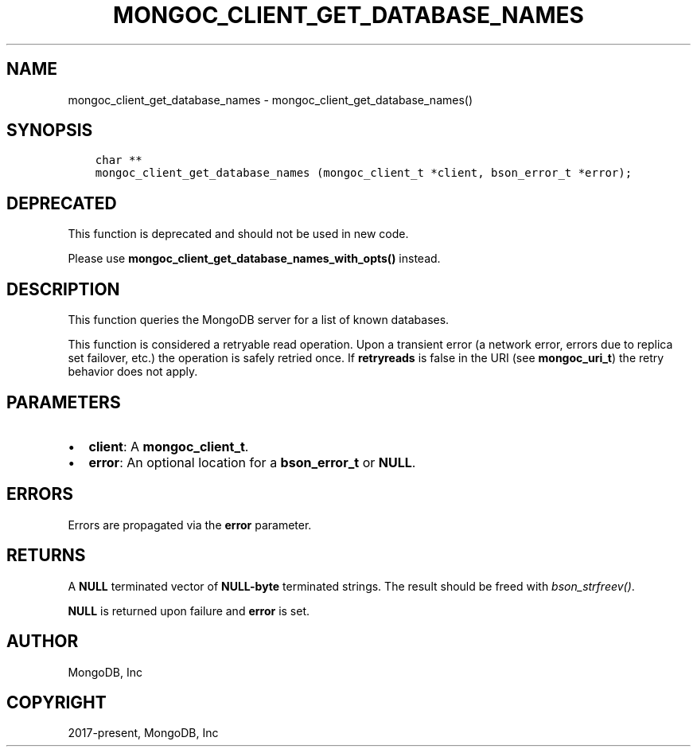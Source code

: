 .\" Man page generated from reStructuredText.
.
.TH "MONGOC_CLIENT_GET_DATABASE_NAMES" "3" "Apr 08, 2021" "1.17.5" "libmongoc"
.SH NAME
mongoc_client_get_database_names \- mongoc_client_get_database_names()
.
.nr rst2man-indent-level 0
.
.de1 rstReportMargin
\\$1 \\n[an-margin]
level \\n[rst2man-indent-level]
level margin: \\n[rst2man-indent\\n[rst2man-indent-level]]
-
\\n[rst2man-indent0]
\\n[rst2man-indent1]
\\n[rst2man-indent2]
..
.de1 INDENT
.\" .rstReportMargin pre:
. RS \\$1
. nr rst2man-indent\\n[rst2man-indent-level] \\n[an-margin]
. nr rst2man-indent-level +1
.\" .rstReportMargin post:
..
.de UNINDENT
. RE
.\" indent \\n[an-margin]
.\" old: \\n[rst2man-indent\\n[rst2man-indent-level]]
.nr rst2man-indent-level -1
.\" new: \\n[rst2man-indent\\n[rst2man-indent-level]]
.in \\n[rst2man-indent\\n[rst2man-indent-level]]u
..
.SH SYNOPSIS
.INDENT 0.0
.INDENT 3.5
.sp
.nf
.ft C
char **
mongoc_client_get_database_names (mongoc_client_t *client, bson_error_t *error);
.ft P
.fi
.UNINDENT
.UNINDENT
.SH DEPRECATED
.sp
This function is deprecated and should not be used in new code.
.sp
Please use \fBmongoc_client_get_database_names_with_opts()\fP instead.
.SH DESCRIPTION
.sp
This function queries the MongoDB server for a list of known databases.
.sp
This function is considered a retryable read operation.
Upon a transient error (a network error, errors due to replica set failover, etc.) the operation is safely retried once.
If \fBretryreads\fP is false in the URI (see \fBmongoc_uri_t\fP) the retry behavior does not apply.
.SH PARAMETERS
.INDENT 0.0
.IP \(bu 2
\fBclient\fP: A \fBmongoc_client_t\fP\&.
.IP \(bu 2
\fBerror\fP: An optional location for a \fBbson_error_t\fP or \fBNULL\fP\&.
.UNINDENT
.SH ERRORS
.sp
Errors are propagated via the \fBerror\fP parameter.
.SH RETURNS
.sp
A \fBNULL\fP terminated vector of \fBNULL\-byte\fP terminated strings. The result should be freed with \fI\%bson_strfreev()\fP\&.
.sp
\fBNULL\fP is returned upon failure and \fBerror\fP is set.
.SH AUTHOR
MongoDB, Inc
.SH COPYRIGHT
2017-present, MongoDB, Inc
.\" Generated by docutils manpage writer.
.
